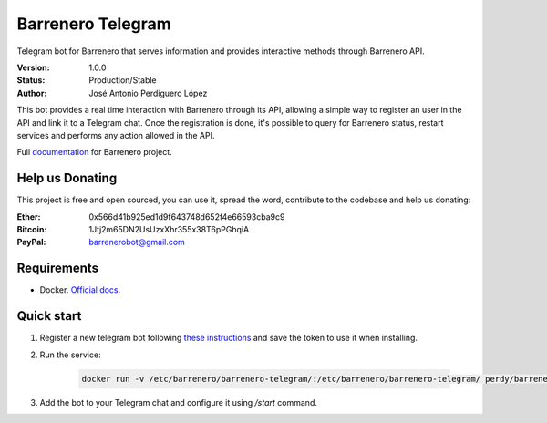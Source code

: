 ==================
Barrenero Telegram
==================

Telegram bot for Barrenero that serves information and provides interactive methods through Barrenero API.

:Version: 1.0.0
:Status: Production/Stable
:Author: José Antonio Perdiguero López

This bot provides a real time interaction with Barrenero through its API, allowing a simple way to register an user in the API and link it to a Telegram chat. 
Once the registration is done, it's possible to query for Barrenero status, restart services and performs any action allowed in the API.

Full `documentation <http://barrenero.readthedocs.io>`_ for Barrenero project.

Help us Donating
----------------

This project is free and open sourced, you can use it, spread the word, contribute to the codebase and help us donating:

:Ether: 0x566d41b925ed1d9f643748d652f4e66593cba9c9
:Bitcoin: 1Jtj2m65DN2UsUzxXhr355x38T6pPGhqiA
:PayPal: barrenerobot@gmail.com

Requirements
------------

* Docker. `Official docs <https://docs.docker.com/engine/installation/>`_.

Quick start
-----------
1. Register a new telegram bot following `these instructions <https://core.telegram.org/bots#creating-a-new-bot>`_ and save the token to use it when installing.

2. Run the service:

    .. code:: console

        docker run -v /etc/barrenero/barrenero-telegram/:/etc/barrenero/barrenero-telegram/ perdy/barrenero-telegram:latest start

3. Add the bot to your Telegram chat and configure it using `/start` command.
